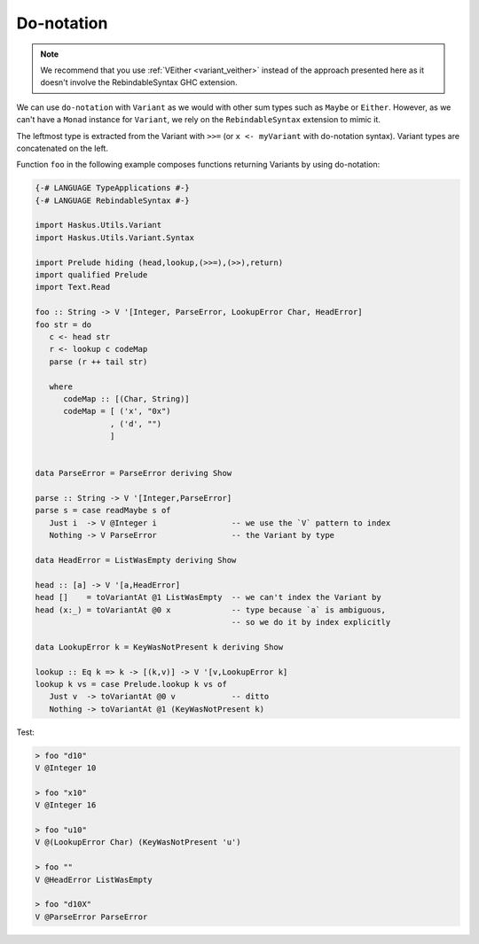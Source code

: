 ==============================================================================
Do-notation
==============================================================================

.. note::

   We recommend that you use :ref:`VEither <variant_veither>` instead of the
   approach presented here as it doesn't involve the RebindableSyntax GHC
   extension.

We can use ``do-notation`` with ``Variant`` as we would with other sum types
such as ``Maybe`` or ``Either``. However, as we can't have a ``Monad`` instance
for ``Variant``, we rely on the ``RebindableSyntax`` extension to mimic it.

The leftmost type is extracted from the Variant with ``>>=`` (or ``x <-
myVariant`` with do-notation syntax). Variant types are concatenated on the
left.

Function ``foo`` in the following example composes functions returning Variants
by using do-notation:

.. code:: haskell

   {-# LANGUAGE TypeApplications #-}
   {-# LANGUAGE RebindableSyntax #-}

   import Haskus.Utils.Variant
   import Haskus.Utils.Variant.Syntax

   import Prelude hiding (head,lookup,(>>=),(>>),return)
   import qualified Prelude
   import Text.Read

   foo :: String -> V '[Integer, ParseError, LookupError Char, HeadError]
   foo str = do
      c <- head str
      r <- lookup c codeMap
      parse (r ++ tail str)

      where
         codeMap :: [(Char, String)]
         codeMap = [ ('x', "0x")
                   , ('d', "")
                   ]


   data ParseError = ParseError deriving Show

   parse :: String -> V '[Integer,ParseError]
   parse s = case readMaybe s of
      Just i  -> V @Integer i                -- we use the `V` pattern to index
      Nothing -> V ParseError                -- the Variant by type

   data HeadError = ListWasEmpty deriving Show

   head :: [a] -> V '[a,HeadError]
   head []    = toVariantAt @1 ListWasEmpty  -- we can't index the Variant by
   head (x:_) = toVariantAt @0 x             -- type because `a` is ambiguous,
                                             -- so we do it by index explicitly

   data LookupError k = KeyWasNotPresent k deriving Show

   lookup :: Eq k => k -> [(k,v)] -> V '[v,LookupError k]
   lookup k vs = case Prelude.lookup k vs of
      Just v  -> toVariantAt @0 v            -- ditto
      Nothing -> toVariantAt @1 (KeyWasNotPresent k)


Test:

.. code:: haskell

   > foo "d10"
   V @Integer 10

   > foo "x10"
   V @Integer 16

   > foo "u10"
   V @(LookupError Char) (KeyWasNotPresent 'u')

   > foo ""
   V @HeadError ListWasEmpty

   > foo "d10X"
   V @ParseError ParseError
